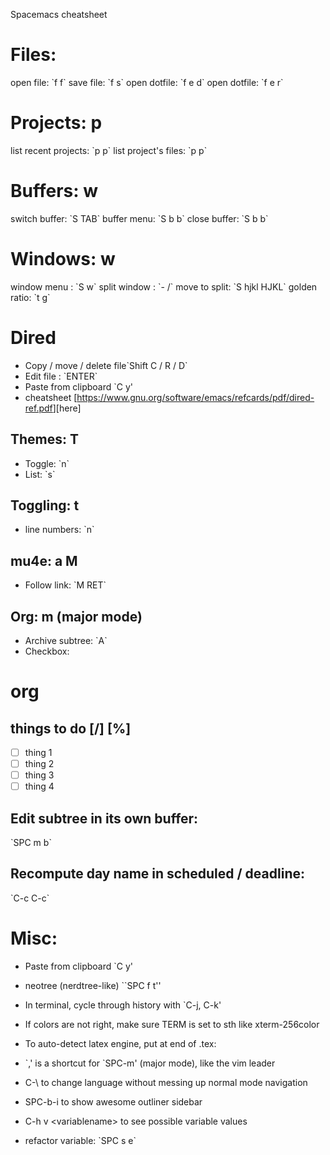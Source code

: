  Spacemacs cheatsheet
* Files:
 open file: `f f`
 save file: `f s`
 open dotfile: `f e d`
 open dotfile: `f e r`
* Projects: p
 list recent projects: `p p`
 list project's files: `p p`

*  Buffers: w
 switch buffer: `S TAB`
 buffer menu: `S b b`
 close buffer: `S b b`

* Windows: w
 window menu : `S w`
 split window : `- /`
 move to split: `S hjkl HJKL`
 golden ratio: `t g`

* Dired
- Copy / move / delete file`Shift C / R / D` 
- Edit file : `ENTER`
- Paste from clipboard `C y'
- cheatsheet [https://www.gnu.org/software/emacs/refcards/pdf/dired-ref.pdf][here]


** Themes: T
- Toggle: `n`
-  List: `s`

** Toggling: t
- line numbers: `n`

** mu4e: a M
- Follow link: `M RET`

** Org: m (major mode)
- Archive subtree: `A`
- Checkbox:

* org
** things to do [/] [%] 
- [ ] thing 1
- [ ] thing 2
- [ ] thing 3
- [ ] thing 4

** Edit subtree in its own buffer: 
`SPC m b`
** Recompute day name in scheduled / deadline:
`C-c C-c`
* Misc:
- Paste from clipboard `C y'
- neotree (nerdtree-like) ``SPC f t''
- In terminal, cycle through history with `C-j, C-k'
- If colors are not right, make sure TERM is set to sth like xterm-256color
- To auto-detect latex engine, put at end of .tex:
 
- `,' is a shortcut for `SPC-m' (major mode), like the vim leader
- C-\ to change language without messing up normal mode navigation
- SPC-b-i to show awesome outliner sidebar
- C-h v <variablename> to see possible variable values
- refactor variable: `SPC s e`


